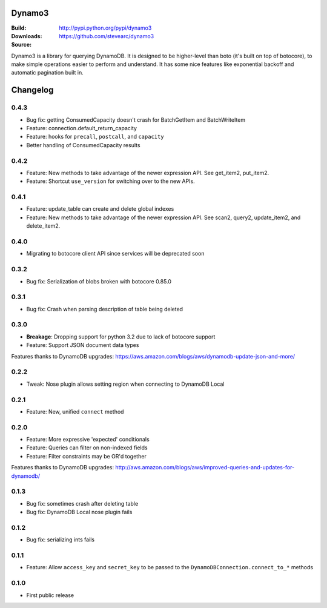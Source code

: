 Dynamo3
=======
:Build: |build|_ |coverage|_
:Downloads: http://pypi.python.org/pypi/dynamo3
:Source: https://github.com/stevearc/dynamo3

.. |build| image:: https://travis-ci.org/stevearc/dynamo3.png?branch=master
.. _build: https://travis-ci.org/stevearc/dynamo3
.. |coverage| image:: https://coveralls.io/repos/stevearc/dynamo3/badge.png?branch=master
.. _coverage: https://coveralls.io/r/stevearc/dynamo3?branch=master

Dynamo3 is a library for querying DynamoDB. It is designed to be higher-level
than boto (it's built on top of botocore), to make simple operations easier to
perform and understand. It has some nice features like exponential backoff and
automatic pagination built in.


Changelog
=========

0.4.3
-----
* Bug fix: getting ConsumedCapacity doesn't crash for BatchGetItem and BatchWriteItem
* Feature: connection.default_return_capacity
* Feature: hooks for ``precall``, ``postcall``, and ``capacity``
* Better handling of ConsumedCapacity results

0.4.2
-----
* Feature: New methods to take advantage of the newer expression API. See get_item2, put_item2.
* Feature: Shortcut ``use_version`` for switching over to the new APIs.

0.4.1
-----
* Feature: update_table can create and delete global indexes
* Feature: New methods to take advantage of the newer expression API. See scan2, query2, update_item2, and delete_item2.

0.4.0
-----
* Migrating to botocore client API since services will be deprecated soon

0.3.2
-----
* Bug fix: Serialization of blobs broken with botocore 0.85.0

0.3.1
-----
* Bug fix: Crash when parsing description of table being deleted

0.3.0
-----
* **Breakage**: Dropping support for python 3.2 due to lack of botocore support
* Feature: Support JSON document data types
Features thanks to DynamoDB upgrades: https://aws.amazon.com/blogs/aws/dynamodb-update-json-and-more/

0.2.2
-----
* Tweak: Nose plugin allows setting region when connecting to DynamoDB Local

0.2.1
-----
* Feature: New, unified ``connect`` method

0.2.0
-----
* Feature: More expressive 'expected' conditionals
* Feature: Queries can filter on non-indexed fields
* Feature: Filter constraints may be OR'd together
Features thanks to DynamoDB upgrades: http://aws.amazon.com/blogs/aws/improved-queries-and-updates-for-dynamodb/

0.1.3
-----
* Bug fix: sometimes crash after deleting table
* Bug fix: DynamoDB Local nose plugin fails

0.1.2
-----
* Bug fix: serializing ints fails

0.1.1
-----
* Feature: Allow ``access_key`` and ``secret_key`` to be passed to the ``DynamoDBConnection.connect_to_*`` methods

0.1.0
-----
* First public release


